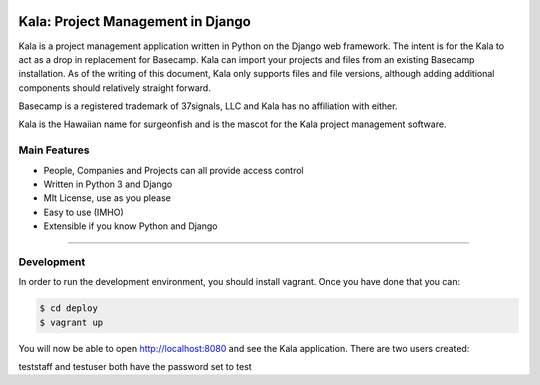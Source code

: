 .. image:: https://requires.io/github/bgroff/kala-app/requirements.svg?branch=master
     :target: https://requires.io/github/bgroff/kala-app/requirements/?branch=master
     :alt: Requirements Status

.. image:: https://readthedocs.org/projects/kala-app/badge/?version=latest
     :target: https://readthedocs.org/projects/kala-app/badge/?version=latest
     :alt: Readthedocs


**********************************
Kala: Project Management in Django
**********************************

Kala is a project management application written in Python on the Django web framework. The intent is for the Kala to
act as a drop in replacement for Basecamp. Kala can import your projects and files from an existing Basecamp
installation. As of the writing of this document, Kala only supports files and file versions, although adding additional
components should relatively straight forward.

Basecamp is a registered trademark of 37signals, LLC and Kala has no affiliation with either.


Kala is the Hawaiian name for surgeonfish and is the mascot for the Kala project management software.

.. image:: https://github.com/bgroff/kala-app/raw/master/django_kala/django_kala/static/img/kala-logo.png
    :alt: Kala logo
    :align: center


=============
Main Features
=============

* People, Companies and Projects can all provide access control
* Written in Python 3 and Django
* MIt License, use as you please
* Easy to use (IMHO)
* Extensible if you know Python and Django

-------


===========
Development
===========

In order to run the development environment, you should install vagrant. Once you have done that you can:

.. code-block:: bash

    $ cd deploy
    $ vagrant up

You will now be able to open http://localhost:8080 and see the Kala application. There are two users created:

teststaff and testuser both have the password set to test
